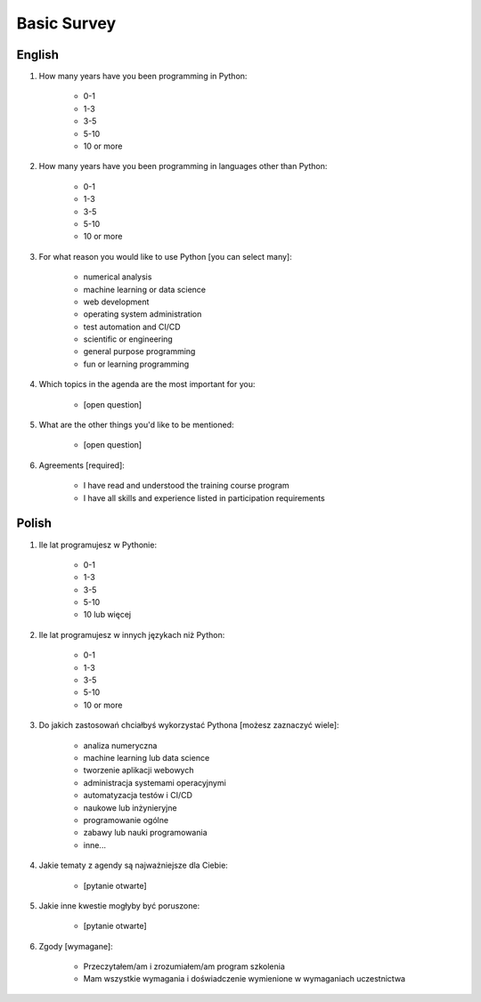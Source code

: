 .. _Basic Survey:

************
Basic Survey
************


English
=======
#. How many years have you been programming in Python:

    * 0-1
    * 1-3
    * 3-5
    * 5-10
    * 10 or more

#. How many years have you been programming in languages other than Python:

    * 0-1
    * 1-3
    * 3-5
    * 5-10
    * 10 or more

#. For what reason you would like to use Python [you can select many]:

    * numerical analysis
    * machine learning or data science
    * web development
    * operating system administration
    * test automation and CI/CD
    * scientific or engineering
    * general purpose programming
    * fun or learning programming

#. Which topics in the agenda are the most important for you:

    * [open question]

#. What are the other things you'd like to be mentioned:

    * [open question]

#. Agreements [required]:

    * I have read and understood the training course program
    * I have all skills and experience listed in participation requirements


Polish
======
#. Ile lat programujesz w Pythonie:

    * 0-1
    * 1-3
    * 3-5
    * 5-10
    * 10 lub więcej

#. Ile lat programujesz w innych językach niż Python:

    * 0-1
    * 1-3
    * 3-5
    * 5-10
    * 10 or more

#. Do jakich zastosowań chciałbyś wykorzystać Pythona [możesz zaznaczyć wiele]:

    * analiza numeryczna
    * machine learning lub data science
    * tworzenie aplikacji webowych
    * administracja systemami operacyjnymi
    * automatyzacja testów i CI/CD
    * naukowe lub inżynieryjne
    * programowanie ogólne
    * zabawy lub nauki programowania
    * inne...

#. Jakie tematy z agendy są najważniejsze dla Ciebie:

    * [pytanie otwarte]

#. Jakie inne kwestie mogłyby być poruszone:

    * [pytanie otwarte]

#. Zgody [wymagane]:

    * Przeczytałem/am i zrozumiałem/am program szkolenia
    * Mam wszystkie wymagania i doświadczenie wymienione w wymaganiach uczestnictwa
